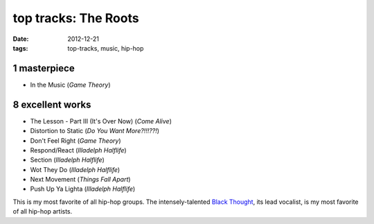 top tracks: The Roots
=====================

:date: 2012-12-21
:tags: top-tracks, music, hip-hop



1 masterpiece
-------------

-  In the Music (*Game Theory*)

8 excellent works
-----------------

-  The Lesson - Part III (It's Over Now) (*Come Alive*)
-  Distortion to Static (*Do You Want More?!!!??!*)
-  Don't Feel Right (*Game Theory*)
-  Respond/React (*Illadelph Halflife*)
-  Section (*Illadelph Halflife*)
-  Wot They Do (*Illadelph Halflife*)
-  Next Movement (*Things Fall Apart*)
-  Push Up Ya Lighta (*Illadelph Halflife*)

This is my most favorite of all hip-hop groups. The intensely-talented
`Black Thought`_, its lead vocalist, is my most favorite of all hip-hop
artists.

.. _Black Thought: http://en.wikipedia.org/wiki/Black_Thought
